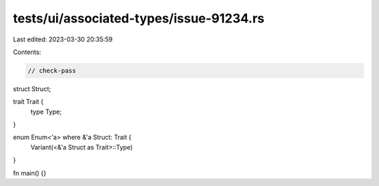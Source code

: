 tests/ui/associated-types/issue-91234.rs
========================================

Last edited: 2023-03-30 20:35:59

Contents:

.. code-block:: rs

    // check-pass

struct Struct;

trait Trait {
    type Type;
}

enum Enum<'a> where &'a Struct: Trait {
    Variant(<&'a Struct as Trait>::Type)
}

fn main() {}


